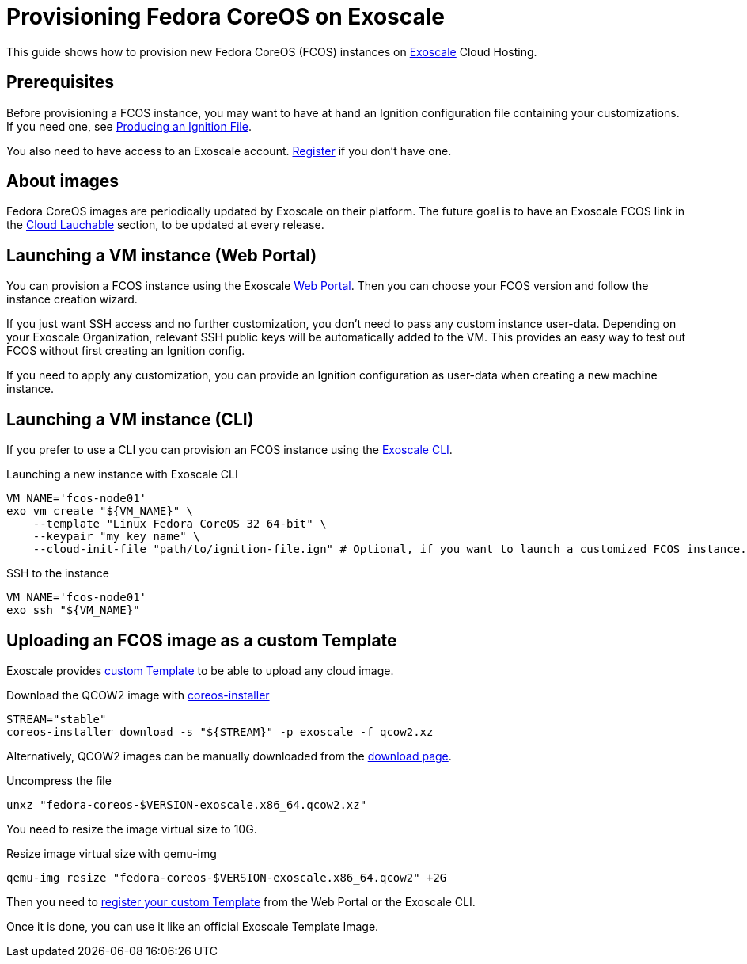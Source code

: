 = Provisioning Fedora CoreOS on Exoscale

This guide shows how to provision new Fedora CoreOS (FCOS) instances on https://exoscale.com[Exoscale] Cloud Hosting.

== Prerequisites

Before provisioning a FCOS instance, you may want to have at hand an Ignition configuration file containing your customizations. If you need one, see xref:producing-ign.adoc[Producing an Ignition File].

You also need to have access to an Exoscale account. https://portal.exoscale.com/register[Register] if you don't have one.

== About images

Fedora CoreOS images are periodically updated by Exoscale on their platform. The future goal is to have an Exoscale FCOS link in the  https://getfedora.org/en/coreos/download?tab=cloud_launchable[Cloud Lauchable] section, to be updated at every release.

== Launching a VM instance (Web Portal)

You can provision a FCOS instance using the Exoscale https://portal.exoscale.com/compute/instances/add?os-group=coreos[Web Portal]. Then you can choose your FCOS version and follow the instance creation wizard.

If you just want SSH access and no further customization, you don't need to pass any custom instance user-data.
Depending on your Exoscale Organization, relevant SSH public keys will be automatically added to the VM. This provides an easy way to test out FCOS without first creating an Ignition config.

If you need to apply any customization, you can provide an Ignition configuration as user-data when creating a new machine instance.

== Launching a VM instance (CLI)

If you prefer to use a CLI you can provision an FCOS instance using the https://community.exoscale.com/documentation/tools/exoscale-command-line-interface/[Exoscale CLI].

.Launching a new instance with Exoscale CLI
[source, bash]
----
VM_NAME='fcos-node01'
exo vm create "${VM_NAME}" \
    --template "Linux Fedora CoreOS 32 64-bit" \
    --keypair "my_key_name" \
    --cloud-init-file "path/to/ignition-file.ign" # Optional, if you want to launch a customized FCOS instance.
----

.SSH to the instance
[source, bash]
----
VM_NAME='fcos-node01'
exo ssh "${VM_NAME}"
----

== Uploading an FCOS image as a custom Template

Exoscale provides https://community.exoscale.com/documentation/compute/custom-templates[custom Template] to be able to upload any cloud image.

.Download the QCOW2 image with https://github.com/coreos/coreos-installer[coreos-installer]
[source, bash]
----
STREAM="stable"
coreos-installer download -s "${STREAM}" -p exoscale -f qcow2.xz
----

Alternatively, QCOW2 images can be manually downloaded from the https://getfedora.org/coreos/download?tab=cloud_operators[download page].

.Uncompress the file
[source, bash]
----
unxz "fedora-coreos-$VERSION-exoscale.x86_64.qcow2.xz"
----

You need to resize the image virtual size to 10G.

.Resize image virtual size with qemu-img
[source, bash]
----
qemu-img resize "fedora-coreos-$VERSION-exoscale.x86_64.qcow2" +2G
----

Then you need to https://community.exoscale.com/documentation/compute/custom-templates/#register-a-custom-template[register your custom Template] from the Web Portal or the Exoscale CLI.

Once it is done, you can use it like an official Exoscale Template Image.
